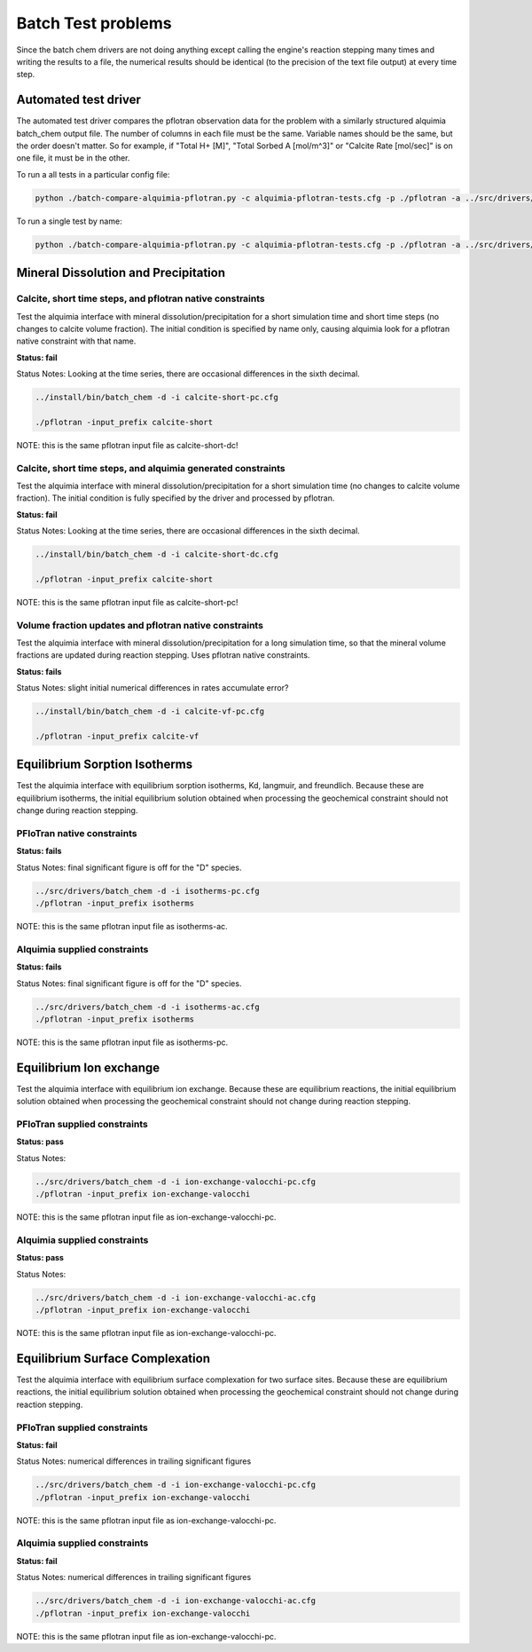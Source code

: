 Batch Test problems
===================

Since the batch chem drivers are not doing anything except calling the
engine's reaction stepping many times and writing the results to a
file, the numerical results should be identical (to the precision of
the text file output) at every time step.

Automated test driver
---------------------

The automated test driver compares the pflotran observation data for
the problem with a similarly structured alquimia batch_chem output
file. The number of columns in each file must be the same. Variable
names should be the same, but the order doesn't matter. So for
example, if "Total H+ [M]", "Total Sorbed A [mol/m^3]" or "Calcite
Rate [mol/sec]" is on one file, it must be in the other.

To run a all tests in a particular config file:

.. code-block:: bash

    python ./batch-compare-alquimia-pflotran.py -c alquimia-pflotran-tests.cfg -p ./pflotran -a ../src/drivers/batch_chem


To run a single test by name:

.. code-block:: bash

    python ./batch-compare-alquimia-pflotran.py -c alquimia-pflotran-tests.cfg -p ./pflotran -a ../src/drivers/batch_chem -t calcite-volume-fractions-pflotran-constraint



Mineral Dissolution and Precipitation
-------------------------------------


Calcite, short time steps, and pflotran native constraints
~~~~~~~~~~~~~~~~~~~~~~~~~~~~~~~~~~~~~~~~~~~~~~~~~~~~~~~~~~

Test the alquimia interface with mineral dissolution/precipitation for
a short simulation time and short time steps (no changes to calcite
volume fraction). The initial condition is specified by name only,
causing alquimia look for a pflotran native constraint with that name.

**Status: fail** 

Status Notes: Looking at the time series, there are occasional differences in the sixth decimal.

.. code-block:: bash

  ../install/bin/batch_chem -d -i calcite-short-pc.cfg

  ./pflotran -input_prefix calcite-short


NOTE: this is the same pflotran input file as
calcite-short-dc!

Calcite, short time steps, and alquimia generated constraints
~~~~~~~~~~~~~~~~~~~~~~~~~~~~~~~~~~~~~~~~~~~~~~~~~~~~~~~~~~~~~

Test the alquimia interface with mineral dissolution/precipitation for
a short simulation time (no changes to calcite volume fraction). The
initial condition is fully specified by the driver and processed by
pflotran.

**Status: fail**

Status Notes: Looking at the time series, there are occasional differences in the sixth decimal.

.. code-block:: bash

  ../install/bin/batch_chem -d -i calcite-short-dc.cfg

  ./pflotran -input_prefix calcite-short


NOTE: this is the same pflotran input file as
calcite-short-pc!


Volume fraction updates and pflotran native constraints
~~~~~~~~~~~~~~~~~~~~~~~~~~~~~~~~~~~~~~~~~~~~~~~~~~~~~~~

Test the alquimia interface with mineral dissolution/precipitation for
a long simulation time, so that the mineral volume fractions are
updated during reaction stepping. Uses pflotran native constraints.

**Status: fails**

Status Notes: slight initial numerical differences in rates accumulate error?

.. code-block:: bash

  ../install/bin/batch_chem -d -i calcite-vf-pc.cfg

  ./pflotran -input_prefix calcite-vf


Equilibrium Sorption Isotherms
------------------------------

Test the alquimia interface with equilibrium sorption isotherms, Kd,
langmuir, and freundlich. Because these are equilibrium isotherms, the
initial equilibrium solution obtained when processing the geochemical
constraint should not change during reaction stepping.


PFloTran native constraints
~~~~~~~~~~~~~~~~~~~~~~~~~~~

**Status: fails**

Status Notes: final significant figure is off for the "D" species.

.. code-block:: bash

    ../src/drivers/batch_chem -d -i isotherms-pc.cfg
    ./pflotran -input_prefix isotherms

NOTE: this is the same pflotran input file as isotherms-ac.

Alquimia supplied constraints
~~~~~~~~~~~~~~~~~~~~~~~~~~~~~

**Status: fails**

Status Notes: final significant figure is off for the "D" species.

.. code-block:: bash

    ../src/drivers/batch_chem -d -i isotherms-ac.cfg
    ./pflotran -input_prefix isotherms

NOTE: this is the same pflotran input file as isotherms-pc.

Equilibrium Ion exchange
------------------------

Test the alquimia interface with equilibrium ion exchange. Because
these are equilibrium reactions, the initial equilibrium solution
obtained when processing the geochemical constraint should not change
during reaction stepping.


PFloTran supplied constraints
~~~~~~~~~~~~~~~~~~~~~~~~~~~~~

**Status: pass**

Status Notes: 

.. code-block:: bash

    ../src/drivers/batch_chem -d -i ion-exchange-valocchi-pc.cfg
    ./pflotran -input_prefix ion-exchange-valocchi

NOTE: this is the same pflotran input file as ion-exchange-valocchi-pc.

Alquimia supplied constraints
~~~~~~~~~~~~~~~~~~~~~~~~~~~~~

**Status: pass**

Status Notes: 

.. code-block:: bash

    ../src/drivers/batch_chem -d -i ion-exchange-valocchi-ac.cfg
    ./pflotran -input_prefix ion-exchange-valocchi

NOTE: this is the same pflotran input file as ion-exchange-valocchi-pc.


Equilibrium Surface Complexation
--------------------------------

Test the alquimia interface with equilibrium surface complexation for
two surface sites. Because these are equilibrium reactions, the
initial equilibrium solution obtained when processing the geochemical
constraint should not change during reaction stepping.


PFloTran supplied constraints
~~~~~~~~~~~~~~~~~~~~~~~~~~~~~

**Status: fail**

Status Notes: numerical differences in trailing significant figures

.. code-block:: bash

    ../src/drivers/batch_chem -d -i ion-exchange-valocchi-pc.cfg
    ./pflotran -input_prefix ion-exchange-valocchi

NOTE: this is the same pflotran input file as ion-exchange-valocchi-pc.

Alquimia supplied constraints
~~~~~~~~~~~~~~~~~~~~~~~~~~~~~

**Status: fail**

Status Notes: numerical differences in trailing significant figures

.. code-block:: bash

    ../src/drivers/batch_chem -d -i ion-exchange-valocchi-ac.cfg
    ./pflotran -input_prefix ion-exchange-valocchi

NOTE: this is the same pflotran input file as ion-exchange-valocchi-pc.

